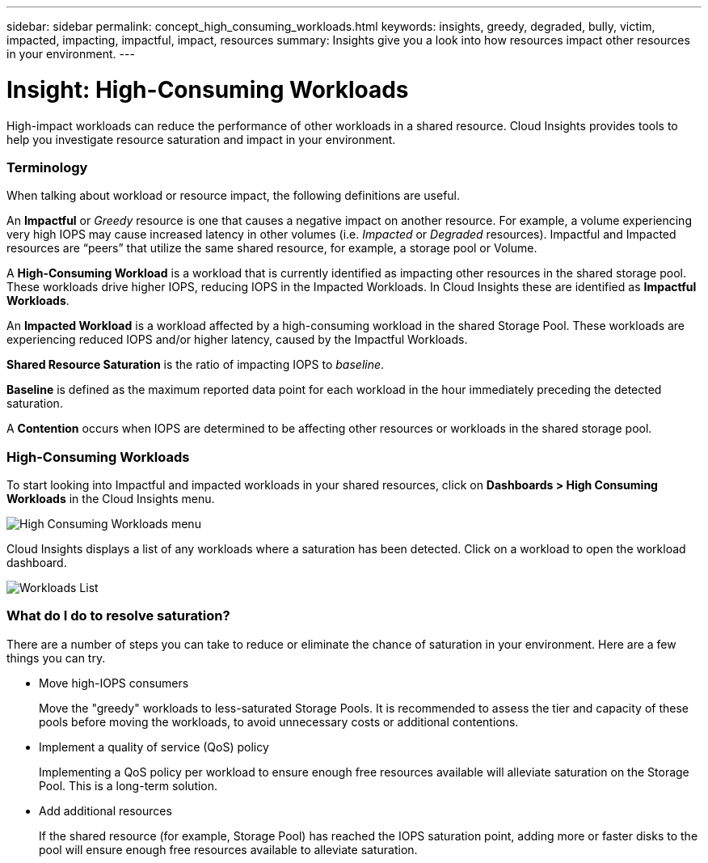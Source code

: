 ---
sidebar: sidebar
permalink: concept_high_consuming_workloads.html
keywords: insights, greedy, degraded, bully, victim, impacted, impacting, impactful, impact, resources
summary: Insights give you a look into how resources impact other resources in your environment.
---

= Insight: High-Consuming Workloads

:toc: macro
:hardbreaks:
:toclevels: 2
:nofooter:
:icons: font
:linkattrs:
:imagesdir: ./media/

[.lead]
High-impact workloads can reduce the performance of other workloads in a shared resource. Cloud Insights provides tools to help you investigate resource saturation and impact in your environment.


=== Terminology

When talking about workload or resource impact, the following definitions are useful.

An *Impactful* or _Greedy_ resource is one that causes a negative impact on another resource. For example, a volume experiencing very high IOPS may cause increased latency in other volumes (i.e. _Impacted_ or _Degraded_ resources). Impactful and Impacted resources are “peers” that utilize the same shared resource, for example, a storage pool or Volume.

A *High-Consuming Workload* is a workload that is currently identified as impacting other resources in the shared storage pool. These workloads drive higher IOPS, reducing IOPS in the Impacted Workloads. In Cloud Insights these are identified as *Impactful Workloads*.

An *Impacted Workload* is a workload affected by a high-consuming workload in the shared Storage Pool. These workloads are experiencing reduced IOPS and/or higher latency, caused by the Impactful Workloads.

*Shared Resource Saturation* is the ratio of impacting IOPS to _baseline_.

*Baseline* is defined as the maximum reported data point for each workload in the hour immediately preceding the detected saturation.

A *Contention* occurs when IOPS are determined to be affecting other resources or workloads in the shared storage pool. 


=== High-Consuming Workloads

To start looking into Impactful and impacted workloads in your shared resources, click on *Dashboards > High Consuming Workloads* in the Cloud Insights menu.

image:Impacts_Workloads_Menu.png[High Consuming Workloads menu]

Cloud Insights displays a list of any workloads where a saturation has been detected. Click on a workload to open the workload dashboard.

image:Impacts_High_Consuming_Workloads.png[Workloads List]




=== What do I do to resolve saturation?

There are a number of steps you can take to reduce or eliminate the chance of saturation in your environment. Here are a few things you can try.

* Move high-IOPS consumers
+
Move the "greedy" workloads to less-saturated Storage Pools. It is recommended to assess the tier and capacity of these pools before moving the workloads, to avoid unnecessary costs or additional contentions.

* Implement a quality of service (QoS) policy
+
Implementing a QoS policy per workload to ensure enough free resources available will alleviate saturation on the Storage Pool. This is a long-term solution.

* Add additional resources
+
If the shared resource (for example, Storage Pool) has reached the IOPS saturation point, adding more or faster disks to the pool will ensure enough free resources available to alleviate saturation.
